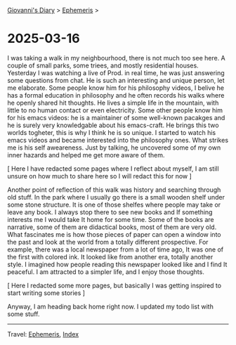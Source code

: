 #+startup: content indent

[[file:../index.org][Giovanni's Diary]] > [[file:ephemeris.org][Ephemeris]] >

* 2025-03-16
:PROPERTIES:
:RSS: true
:DATE: 16 Mar 2025 00:00:00 GMT
:CATEGORY: Ephemeris
:AUTHOR: Giovanni Santini
:LINK: https://giovanni-diary.netlify.app/ephemeris/2025-03-16.html
:END:
#+INDEX: Giovanni's Diary!Ephemeris!2025-03-16

I was taking a walk in my neighbourhood, there is not much too see
here. A couple of small parks, some triees, and mostly residential
houses. Yesterday I was watching a live of Prod. in real time, he was
just answering some questions from chat. He is such an interesting
and unique person, let me elaborate. Some people know him for his
philosophy videos, I belive he has a formal education in philosophy
and he often records his walks where he openly shared hit thoughts.
He lives a simple life in the mountain, with little to no human
contact or even electricity. Some other people know him for his
emacs videos: he is a maintainer of some well-known pacakges and he is
surely very knowledgable about his emacs-craft. He brings this two
worlds togheter, this is why I think he is so unique.
I started to watch his emacs videos and became interested into the
philosophy ones. What strikes me is his self aweareness. Just by
talking, he uncovered some of my own inner hazards and helped me
get more aware of them.

[ Here I have redacted some pages where I reflect about myself, I
am still unsure on how much to share here so I will redact this for
now ]

Another point of reflection of this walk was history and searching
through old stuff. In the park where I usually go there is a small
wooden shelf under some stone structure. It is one of those shelfes
where people may take or leave any book. I always stop there to see
new books and If something interests me I would take It home for
some time. Some of the books are narrative, some of them are
didactical books, most of them are very old. What fascinates me is how
those pieces of paper can open a window into the past and look at
the world from a totally different prospective. For example, there
was a local newspaper from a lot of time ago, It was one of the
first with colored ink. It looked like from another era, totally
another style. I imagined how people reading this newspaper looked
like and I find It peaceful. I am attracted to a simpler life,
and I enjoy those thoughts.

[ Here I redacted some more pages, but basically I was getting
inspired to start writing some stories ]

Anyway, I am heading back home right now. I updated my todo list with
some stuff.

-----

Travel: [[file:ephemeris.org][Ephemeris]], [[file:../theindex.org][Index]]
